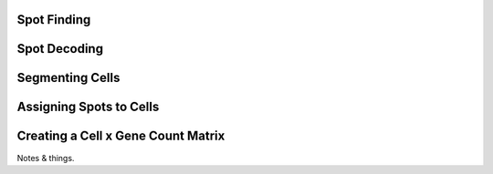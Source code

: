 .. _feature_identification_and_assignment:

Spot Finding
============

Spot Decoding
=============

Segmenting Cells
================

Assigning Spots to Cells
========================

Creating a Cell x Gene Count Matrix
===================================

Notes & things.

